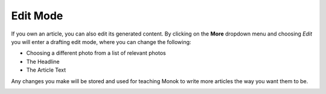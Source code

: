 Edit Mode
========

If you own an article, you can also edit its generated content. By clicking on the **More** dropdown menu and choosing *Edit* you will enter a drafting edit mode, where you can change the following:

- Choosing a different photo from a list of relevant photos
- The Headline
- The Article Text

.. raw:: html

    <div style="position: relative; padding-bottom: 56.25%; height: 0; overflow: hidden; max-width: 100%; height: auto;">
        <iframe src="https://www.youtube.com/embed/NjFgU8eM428" frameborder="0" allowfullscreen style="position: absolute; top: 0; left: 0; width: 100%; height: 100%;"></iframe>
    </div>

Any changes you make will be stored and used for teaching Monok to write more articles the way you want them to be.

.. image:: images/editmode.png
